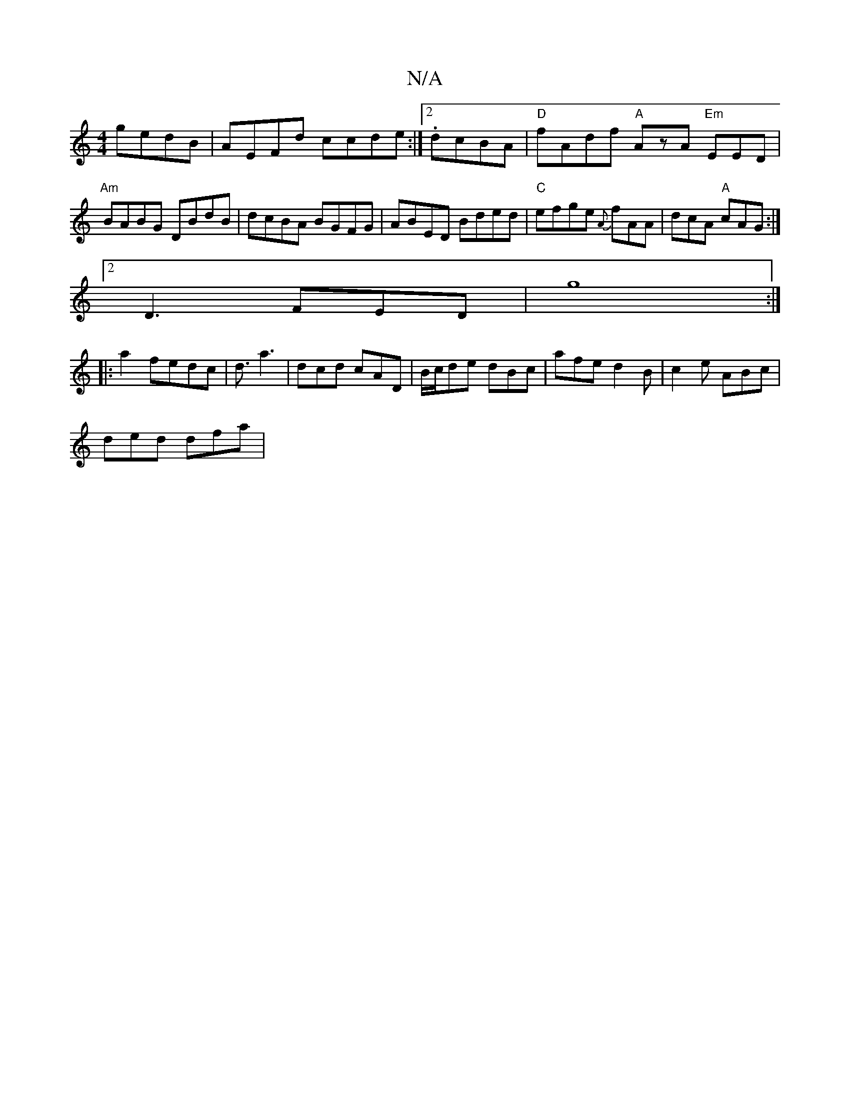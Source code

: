 X:1
T:N/A
M:4/4
R:N/A
K:Cmajor
 gedB|AEFd ccde:|2 .dcBA | "D" fAdf "A"AzA "Em"EED|
"Am"BABG DBdB|dcBA BGFG|ABED Bded|"C"efge {A}fAA | dcA "A"cAG :|
[2 D3 FED|g8:|
|:a2 fedc| d3/a3|dcd cAD|B/c/de dBc | afe d2 B | c2e ABc |
ded dfa |